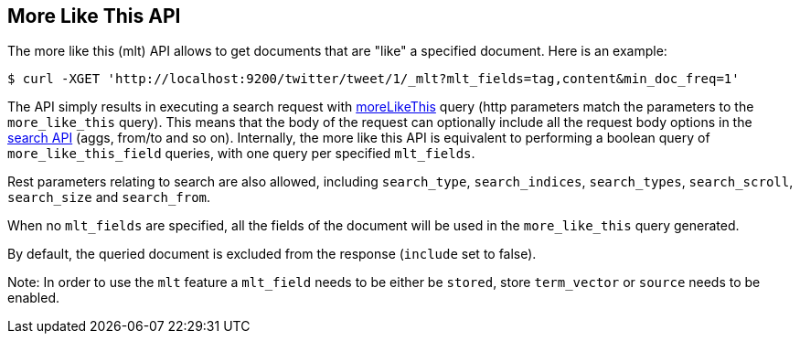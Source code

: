 [[search-more-like-this]]
== More Like This API

The more like this (mlt) API allows to get documents that are "like" a
specified document. Here is an example:

[source,js]
--------------------------------------------------
$ curl -XGET 'http://localhost:9200/twitter/tweet/1/_mlt?mlt_fields=tag,content&min_doc_freq=1'
--------------------------------------------------

The API simply results in executing a search request with
<<query-dsl-mlt-query,moreLikeThis>> query (http
parameters match the parameters to the `more_like_this` query). This
means that the body of the request can optionally include all the
request body options in the <<search-search,search
API>> (aggs, from/to and so on). Internally, the more like this
API is equivalent to performing a boolean query of `more_like_this_field`
queries, with one query per specified `mlt_fields`.

Rest parameters relating to search are also allowed, including
`search_type`, `search_indices`, `search_types`, `search_scroll`,
`search_size` and `search_from`.

When no `mlt_fields` are specified, all the fields of the document will
be used in the `more_like_this` query generated.

By default, the queried document is excluded from the response (`include`
set to false).

Note: In order to use the `mlt` feature a `mlt_field` needs to be either
be `stored`, store `term_vector` or `source` needs to be enabled.
